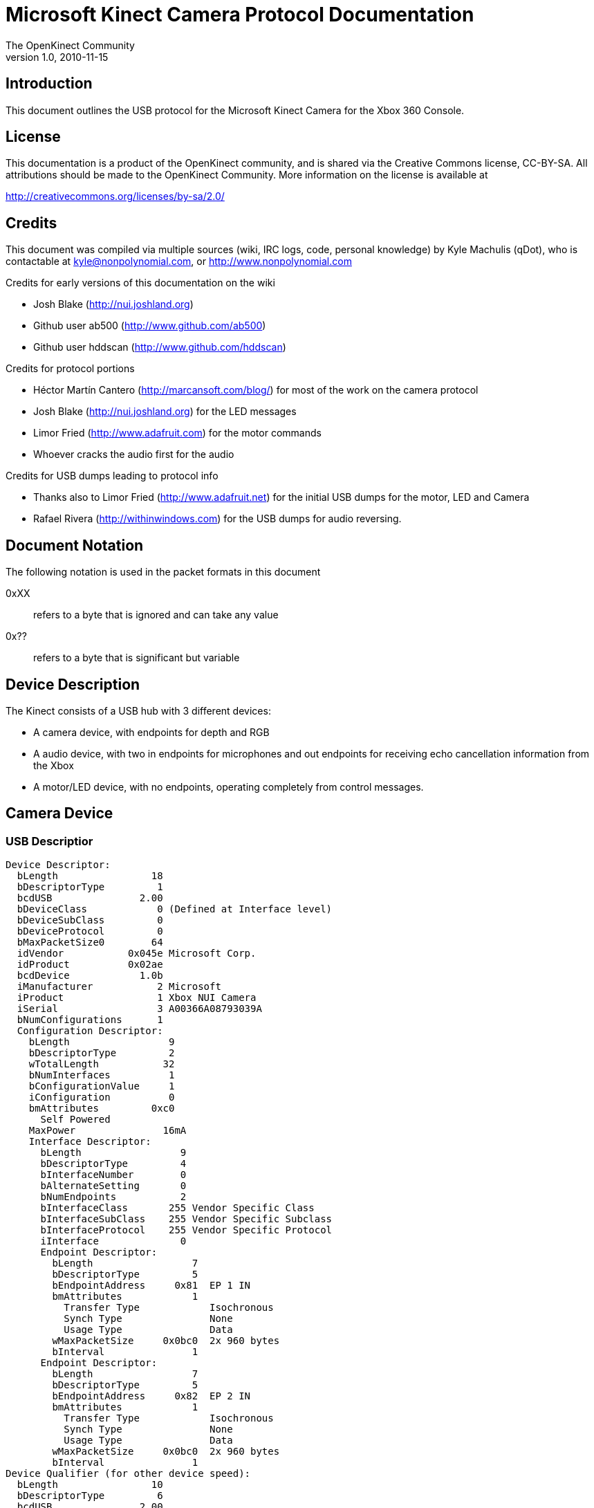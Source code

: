 = Microsoft Kinect Camera Protocol Documentation =
The OpenKinect Community
v1.0, 2010-11-15

== Introduction ==

This document outlines the USB protocol for the Microsoft Kinect
Camera for the Xbox 360 Console.

== License ==

This documentation is a product of the OpenKinect community, and is
shared via the Creative Commons license, CC-BY-SA. All attributions
should be made to the OpenKinect Community. More information on the
license is available at

http://creativecommons.org/licenses/by-sa/2.0/

== Credits ==

This document was compiled via multiple sources (wiki, IRC logs, code,
personal knowledge) by Kyle Machulis (qDot), who is contactable at
kyle@nonpolynomial.com, or http://www.nonpolynomial.com

Credits for early versions of this documentation on the wiki

- Josh Blake (http://nui.joshland.org)
- Github user ab500 (http://www.github.com/ab500)
- Github user hddscan (http://www.github.com/hddscan)

Credits for protocol portions

- Héctor Martín Cantero (http://marcansoft.com/blog/) for most of the
  work on the camera protocol
- Josh Blake (http://nui.joshland.org) for the LED messages 
- Limor Fried (http://www.adafruit.com) for the motor commands
- Whoever cracks the audio first for the audio

Credits for USB dumps leading to protocol info

- Thanks also to Limor Fried (http://www.adafruit.net) for the initial
  USB dumps for the motor, LED and Camera
- Rafael Rivera (http://withinwindows.com) for the USB dumps for audio
  reversing.

== Document Notation ==

The following notation is used in the packet formats in this document

0xXX:: refers to a byte that is ignored and can take any value
0x??:: refers to a byte that is significant but variable

== Device Description ==

The Kinect consists of a USB hub with 3 different devices:

- A camera device, with endpoints for depth and RGB
- A audio device, with two in endpoints for microphones and out
  endpoints for receiving echo cancellation information from the Xbox
- A motor/LED device, with no endpoints, operating completely from
  control messages.

== Camera Device ==

=== USB Descriptior ===

-----
Device Descriptor:
  bLength                18
  bDescriptorType         1
  bcdUSB               2.00
  bDeviceClass            0 (Defined at Interface level)
  bDeviceSubClass         0
  bDeviceProtocol         0
  bMaxPacketSize0        64
  idVendor           0x045e Microsoft Corp.
  idProduct          0x02ae
  bcdDevice            1.0b
  iManufacturer           2 Microsoft
  iProduct                1 Xbox NUI Camera
  iSerial                 3 A00366A08793039A
  bNumConfigurations      1
  Configuration Descriptor:
    bLength                 9
    bDescriptorType         2
    wTotalLength           32
    bNumInterfaces          1
    bConfigurationValue     1
    iConfiguration          0
    bmAttributes         0xc0
      Self Powered
    MaxPower               16mA
    Interface Descriptor:
      bLength                 9
      bDescriptorType         4
      bInterfaceNumber        0
      bAlternateSetting       0
      bNumEndpoints           2
      bInterfaceClass       255 Vendor Specific Class
      bInterfaceSubClass    255 Vendor Specific Subclass
      bInterfaceProtocol    255 Vendor Specific Protocol
      iInterface              0
      Endpoint Descriptor:
        bLength                 7
        bDescriptorType         5
        bEndpointAddress     0x81  EP 1 IN
        bmAttributes            1
          Transfer Type            Isochronous
          Synch Type               None
          Usage Type               Data
        wMaxPacketSize     0x0bc0  2x 960 bytes
        bInterval               1
      Endpoint Descriptor:
        bLength                 7
        bDescriptorType         5
        bEndpointAddress     0x82  EP 2 IN
        bmAttributes            1
          Transfer Type            Isochronous
          Synch Type               None
          Usage Type               Data
        wMaxPacketSize     0x0bc0  2x 960 bytes
        bInterval               1
Device Qualifier (for other device speed):
  bLength                10
  bDescriptorType         6
  bcdUSB               2.00
  bDeviceClass            0 (Defined at Interface level)
  bDeviceSubClass         0
  bDeviceProtocol         0
  bMaxPacketSize0        64
  bNumConfigurations      1
Device Status:     0x0001
  Self Powered
-----

=== Device Initialization ===

Device initialization of the cameras happens via control messages.

==== Message 1 - STALL ====

- *bmRequestType:* 0x80
- *bRequest:* 0x3ee
- *wValue:* 0x0
- *wIndex:* 0x0
- *wLength:* 0x12
- *Data:* 18 byte buffer, zeroed out

*Description:* Message actually results in a stall. Differs from all
 other init messages.

*Hypothesis:* May turn off firmware loading listener?

==== Messages 2-29

The rest of the messages are the actual initialization for the camera.

- *bmRequestType:* 0x40
- *bRequest:* 0x0
- *wValue:* 0x0
- *wIndex:* 0x0
- *wLength:* 0x???? (Varies per packet)
- *Data:* Initialization packet, described below

Initialization headers and replies are expected to be a packed
struct. The following is the packet header expressed in the C language
from libfreenect.

-----
struct cam_hdr {
	uint8_t magic[2];
	uint16_t len;
	uint16_t cmd;
	uint16_t tag;
	//data packed after this
};
-----

The "magic" value for initialization commands to the camera correspond
to the ASCII string "GM", and should always be

-----
0x47 0x4d
-----

The "magic" value for initialization replies from the camera
correspond to the ASCII string "RB", and should always be

-----
0x52 0x42
-----

The command information for all initialization packets:

- *Command:* 0x03
- *Tag:* 0x???? - Number increases by 1 every packet. libfreenect
   starts with 0x1267. Setting too low can cause stalls.
- *Length:* 0x2 - Command length / 2 (?)

Data is always 4 bytes, but values vary from packet to packet.  Each
command is listed below, with any information about known usage listed
next to the data.

.Message Data
-----
0x06 0x00 0x00 0x00
0x12 0x00 0x03 0x00
0x14 0x00 0x1e 0x00
0x06 0x00 0x02 0x00
0x06 0x00 0x00 0x00
0x12 0x00 0x03 0x00
0x13 0x00 0x01 0x00
0x14 0x00 0x1e 0x00
0x16 0x00 0x01 0x00
0x18 0x00 0x00 0x00
0x02 0x00 0x00 0x00
0x05 0x01 0x00 0x00
0x24 0x00 0x01 0x00
0x2d 0x00 0x01 0x00
0x06 0x00 0x02 0x00
0x05 0x00 0x00 0x00
0x0c 0x00 0x01 0x00
0x0d 0x00 0x01 0x00
0x0e 0x00 0x1e 0x00
0x05 0x00 0x01 0x00
0x47 0x00 0x00 0x00
0x0c 0x00 0x00 0x00
0x05 0x00 0x00 0x00
0x0d 0x00 0x01 0x00
0x0e 0x00 0x1e 0x00
0x05 0x00 0x01 0x00
0x47 0x00 0x00 0x00
-----

=== Frames ===

Frame transfer happens via isochronous transfers from the two device
endpoints.

Packet headers are expected to be a packed struct. The
following is the packet header expressed in the C language from
libfreenect.

-----
struct frame_hdr {
	uint8_t magic[2];
	uint8_t pad;
	uint8_t flag;
	uint8_t unk1;
	uint8_t seq;
	uint8_t unk2;
	uint8_t unk3;
	uint32_t timestamp;
};
-----

The "magic" value for frames from the camera correspond to the ASCII
string "RB", and should always be

-----
0x52 0x42
-----

The high nibble of the flag value will vary based on the endpoint
(0x7? for depth, 0x8? for RGB), but the low nibble of the byte will
correspond as follows

- 0x?1 - Beginning of new frame
- 0x?2 - Current frame
- 0x?5 - End of frame

Experimentally, timestamp data does not seem to line up between frames
from the two cameras, with the IR camera experiencing an extremely
slight drift in relation to the RGB camera.

After the header data, the rest of the data is considered to be frame
data.

==== Frame Layout - IR Camera ====

Frames for the RGB Camera are received over the 0x81 isochronous endpoint.

- 0x7? - High nibble of all frame header flag values
- Frame size - 422400

Each frame consists of 242 packets. All packets except the last should
be 1760 bytes (even though the endpoint denotes 1920 bytes, via 2x960
byte packets). The last packet will be 1144 bytes.

==== Frame Layout - RGB Camera ====

Packets for the RGB Camera are received over the 0x82 isochronous endpoint.

- 0x8? - High nibble of all frame header flag values
- Frame size - 307200

Each frame consists of 162 packets. All packets except the last should
be 1920 bytes. The last packet will be 24 bytes.

==== Frame Decoding - IR Camera ====

The Depth Camera sends a monochrom image made up of 11-bit values per
pixel, in big-endian format. These values can be shifted and repeated
into an RGB888 pixel format to make a grayscale image based on the
depth.

==== Frame Decoding - RGB Camera ====

The RGB Camera lays out frames in a 640x480 Bayer pattern. The Bayer
pattern is RG, GB.

== Motor/LED Device

=== USB Descriptior ===

-----
Device Descriptor:
  bLength                18
  bDescriptorType         1
  bcdUSB               2.00
  bDeviceClass            0 (Defined at Interface level)
  bDeviceSubClass         0
  bDeviceProtocol         0
  bMaxPacketSize0        64
  idVendor           0x045e Microsoft Corp.
  idProduct          0x02b0
  bcdDevice            1.05
  iManufacturer           1 Microsoft
  iProduct                2 Xbox NUI Motor
  iSerial                 0
  bNumConfigurations      1
  Configuration Descriptor:
    bLength                 9
    bDescriptorType         2
    wTotalLength           18
    bNumInterfaces          1
    bConfigurationValue     1
    iConfiguration          0
    bmAttributes         0xc0
      Self Powered
    MaxPower              100mA
    Interface Descriptor:
      bLength                 9
      bDescriptorType         4
      bInterfaceNumber        0
      bAlternateSetting       0
      bNumEndpoints           0
      bInterfaceClass       255 Vendor Specific Class
      bInterfaceSubClass      0
      bInterfaceProtocol      0
      iInterface              0
Device Status:     0x0000
  (Bus Powered)
-----

=== Initialization Check ===

- *bmRequestType:* 0xC0
- *bRequest:* 0x10
- *wValue:* 0x00
- *wIndex:* 0x00
- *wLength:* 0x01
- *Data:* Read request, pass one byte buffer to read into

If device is ready, will write 0x22 into buffer.

=== Command - LED Setting ===

The LED of the Kinect is set via Control Messages to the Motor/LED
device.

- *bmRequestType:* 0x40
- *bRequest:* 0x06
- *wValue:* 0x?? (LED Config Value, listed below)
- *wIndex:* 0x0
- *wLength:* 0x0
- *Data:* None

The following LED values are available:

- 0x0 - Off
- 0x1 - Green
- 0x2 - Red
- 0x3 - Yellow
- 0x4 - Blinking Yellow
- 0x5 - Blinking Green
- 0x6 - Alternate Red Yellow
- 0x7 - Alternate Red Green

=== Command - Motor Position ===

The Motor of the Kinect is set via Control Messages to the Motor/LED
device.

- *bmRequestType:* 0x40
- *bRequest:* 0x31
- *wValue:* 0xFF?? (Motor Position Value, low byte explained below)
- *wIndex:* 0x0
- *wLength:* 0x0
- *Data:* None

Motor position is a value 0xc0 (lowest position) < x < 0xff (highest
position).

*Warning:* There is no physical stop in the Kinect
hardware. Overdriving the motor device outside of the usable range may
cause motor breakage.

== Audio Device ==

=== USB Descriptor ===

-----
Device Descriptor:
  bLength                18
  bDescriptorType         1
  bcdUSB               2.00
  bDeviceClass          255 Vendor Specific Class
  bDeviceSubClass         0
  bDeviceProtocol         0
  bMaxPacketSize0        64
  idVendor           0x045e Microsoft Corp.
  idProduct          0x02ad
  bcdDevice            1.00
  iManufacturer           1 Microsoft
  iProduct                2 Xbox NUI Audio
  iSerial                 4 A44886D18656039A
  bNumConfigurations      1
  Configuration Descriptor:
    bLength                 9
    bDescriptorType         2
    wTotalLength           46
    bNumInterfaces          1
    bConfigurationValue     1
    iConfiguration          0
    bmAttributes         0xc0
      Self Powered
    MaxPower                0mA
    Interface Descriptor:
      bLength                 9
      bDescriptorType         4
      bInterfaceNumber        0
      bAlternateSetting       0
      bNumEndpoints           4
      bInterfaceClass       255 Vendor Specific Class
      bInterfaceSubClass      0
      bInterfaceProtocol      0
      iInterface              0
      Endpoint Descriptor:
        bLength                 7
        bDescriptorType         5
        bEndpointAddress     0x81  EP 1 IN
        bmAttributes            2
          Transfer Type            Bulk
          Synch Type               None
          Usage Type               Data
        wMaxPacketSize     0x0200  1x 512 bytes
        bInterval               1
      Endpoint Descriptor:
        bLength                 7
        bDescriptorType         5
        bEndpointAddress     0x01  EP 1 OUT
        bmAttributes            2
          Transfer Type            Bulk
          Synch Type               None
          Usage Type               Data
        wMaxPacketSize     0x0200  1x 512 bytes
        bInterval               1
      Endpoint Descriptor:
        bLength                 7
        bDescriptorType         5
        bEndpointAddress     0x82  EP 2 IN
        bmAttributes           13
          Transfer Type            Isochronous
          Synch Type               Synchronous
          Usage Type               Data
        wMaxPacketSize     0x020c  1x 524 bytes
        bInterval               5
      Endpoint Descriptor:
        bLength                 7
        bDescriptorType         5
        bEndpointAddress     0x02  EP 2 OUT
        bmAttributes           13
          Transfer Type            Isochronous
          Synch Type               Synchronous
          Usage Type               Data
        wMaxPacketSize     0x0048  1x 72 bytes
        bInterval               1
Device Qualifier (for other device speed):
  bLength                10
  bDescriptorType         6
  bcdUSB               2.00
  bDeviceClass          255 Vendor Specific Class
  bDeviceSubClass         0
  bDeviceProtocol         0
  bMaxPacketSize0        64
  bNumConfigurations      1
Device Status:     0x0001
  Self Powered
-----

=== Device Initialization ===

Currently unknown

=== Packet Format - Echo Cancellation Input ===

Currently unknown

=== Packet Format - Microphone Output ===

Currently unknown

